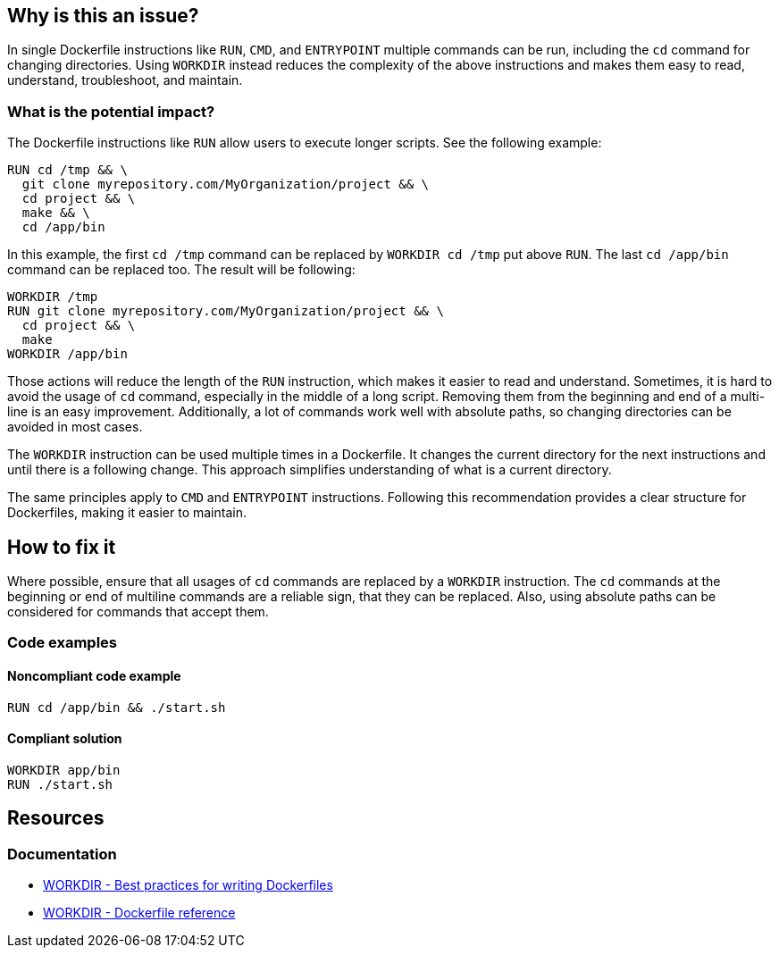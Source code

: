 == Why is this an issue?

In single Dockerfile instructions like `RUN`, `CMD`, and `ENTRYPOINT` multiple commands can be run, including the `cd` command for changing directories.
Using `WORKDIR` instead reduces the complexity of the above instructions and makes them easy to read, understand, troubleshoot, and maintain.

=== What is the potential impact?

The Dockerfile instructions like `RUN` allow users to execute longer scripts. See the following example:

[source,docker]
----
RUN cd /tmp && \
  git clone myrepository.com/MyOrganization/project && \
  cd project && \
  make && \
  cd /app/bin
----

In this example, the first `cd /tmp` command can be replaced by `WORKDIR cd /tmp` put above `RUN`.
The last `cd /app/bin` command can be replaced too.
The result will be following:

[source,docker]
----
WORKDIR /tmp
RUN git clone myrepository.com/MyOrganization/project && \
  cd project && \
  make
WORKDIR /app/bin
----

Those actions will reduce the length of the `RUN` instruction, which makes it easier to read and understand.
Sometimes, it is hard to avoid the usage of `cd` command, especially in the middle of a long script.
Removing them from the beginning and end of a multi-line is an easy improvement.
Additionally, a lot of commands work well with absolute paths, so changing directories can be avoided in most cases.

The `WORKDIR` instruction can be used multiple times in a Dockerfile.
It changes the current directory for the next instructions and until there is a following change.
This approach simplifies understanding of what is a current directory.

The same principles apply to `CMD` and `ENTRYPOINT` instructions.
Following this recommendation provides a clear structure for Dockerfiles, making it easier to maintain.

== How to fix it

Where possible, ensure that all usages of `cd` commands are replaced by a `WORKDIR` instruction.
The `cd` commands at the beginning or end of multiline commands are a reliable sign, that they can be replaced.
Also, using absolute paths can be considered for commands that accept them.

=== Code examples

==== Noncompliant code example

[source,docker,diff-id=1,diff-type=noncompliant]
----
RUN cd /app/bin && ./start.sh
----

==== Compliant solution

[source,docker,diff-id=1,diff-type=compliant]
----
WORKDIR app/bin
RUN ./start.sh
----

== Resources

=== Documentation

* https://docs.docker.com/develop/develop-images/dockerfile_best-practices/#workdir[WORKDIR - Best practices for writing Dockerfiles]
* https://docs.docker.com/engine/reference/builder/#workdir[WORKDIR - Dockerfile reference]

ifdef::env-github,rspecator-view[]
'''
== Implementation Specification
(visible only on this page)

=== Message

WORKDIR instruction should be used instead of cd command.

=== Highlighting

Highlight usage of cd command.

'''
endif::env-github,rspecator-view[]
